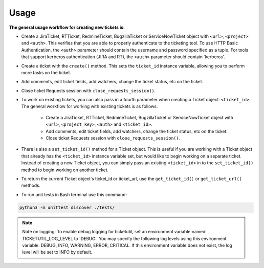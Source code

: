 Usage
=====

**The general usage workflow for creating new tickets is:**

* Create a JiraTicket, RTTicket, RedmineTicket, BugzillaTicket
  or ServiceNowTicket object with ``<url>``, ``<project>`` and ``<auth>``. This
  verifies that you are able to properly authenticate to the ticketing tool.
  To use HTTP Basic Authentication, the ``<auth>`` parameter should contain the
  username and password specified as a tuple. For tools that support kerberos
  authentication (JIRA and RT), the ``<auth>`` parameter should contain
  'kerberos'.

* Create a ticket with the ``create()`` method. This sets the ``ticket_id``
  instance variable, allowing you to perform more tasks on the ticket.

* Add comments, edit ticket fields, add watchers, change the ticket
  status, etc on the ticket.

* Close ticket Requests session with ``close_requests_session()``.

* To work on existing tickets, you can also pass in a fourth parameter
  when creating a Ticket object: ``<ticket_id>``. The general workflow for
  working with existing tickets is as follows:

    * Create a JiraTicket, RTTicket, RedmineTicket, BugzillaTicket
      or ServiceNowTicket object with ``<url>``, ``<project_key>``, ``<auth>`` and
      ``<ticket_id>``.

    * Add comments, edit ticket fields, add watchers, change the ticket
      status, etc on the ticket.

    * Close ticket Requests session with ``close_requests_session()``.

* There is also a ``set_ticket_id()`` method for a Ticket object. This is
  useful if you are working with a Ticket object that already has the
  ``<ticket_id>`` instance variable set, but would like to begin working
  on a separate ticket. Instead of creating a new Ticket object, you can
  simply pass an existing ``<ticket_id>`` in to the ``set_ticket_id()``
  method to begin working on another ticket.

* To return the current Ticket object's ticket_id or ticket_url, use the
  ``get_ticket_id()`` or ``get_ticket_url()`` methods.

* To run unit tests in Bash terminal use this command:

.. code-block:: python

    python3 -m unittest discover ./tests/

.. seealso::

    See the docstrings in the code or the tool-specific files in the docs
    and examples directories for more information.

.. note::
    Note on logging: To enable debug logging for ticketutil, set an environment
    variable named TICKETUTIL_LOG_LEVEL to 'DEBUG'. You may specify the following
    log levels using this environment variable: DEBUG, INFO, WARNING, ERROR,
    CRITICAL. If this environment variable does not exist, the log level will be
    set to INFO by default.


